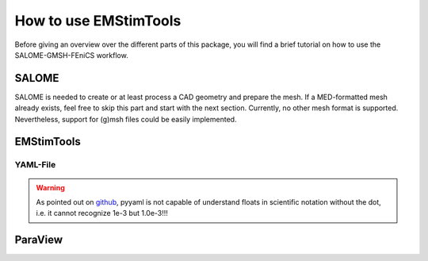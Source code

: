 How to use EMStimTools
----------------------

Before giving an overview over the different parts of this package, you will find a brief tutorial on how to use the SALOME-GMSH-FEniCS workflow.


SALOME
======
SALOME is needed to create or at least process a CAD geometry and prepare the mesh.
If a MED-formatted mesh already exists, feel free to skip this part and start with the next section.
Currently, no other mesh format is supported.
Nevertheless, support for (g)msh files could be easily implemented.

EMStimTools
===========

YAML-File
^^^^^^^^^

.. warning::
	As pointed out on `github <https://github.com/yaml/pyyaml/pull/174/commits/1e0453f29583ebc96fc22ded1a78d828a4ef87c7>`_, pyyaml is not capable of understand floats in scientific notation without the dot, i.e. it cannot recognize 1e-3 but 1.0e-3!!!


ParaView
========
